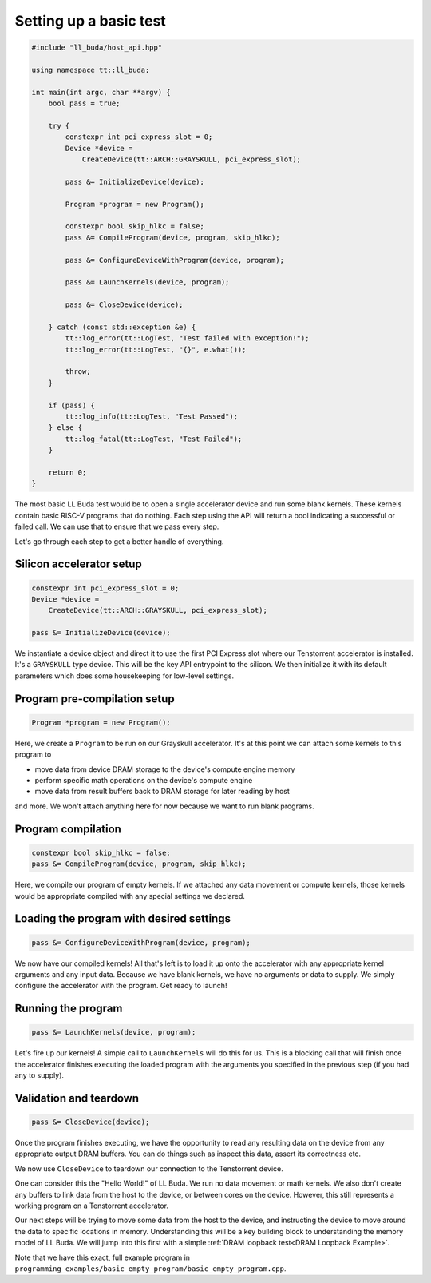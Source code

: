 .. _Setting up a basic test:

Setting up a basic test
=======================

.. code-block:: cpp

   #include "ll_buda/host_api.hpp"

   using namespace tt::ll_buda;

   int main(int argc, char **argv) {
       bool pass = true;

       try {
           constexpr int pci_express_slot = 0;
           Device *device =
               CreateDevice(tt::ARCH::GRAYSKULL, pci_express_slot);

           pass &= InitializeDevice(device);

           Program *program = new Program();

           constexpr bool skip_hlkc = false;
           pass &= CompileProgram(device, program, skip_hlkc);

           pass &= ConfigureDeviceWithProgram(device, program);

           pass &= LaunchKernels(device, program);

           pass &= CloseDevice(device);

       } catch (const std::exception &e) {
           tt::log_error(tt::LogTest, "Test failed with exception!");
           tt::log_error(tt::LogTest, "{}", e.what());

           throw;
       }

       if (pass) {
           tt::log_info(tt::LogTest, "Test Passed");
       } else {
           tt::log_fatal(tt::LogTest, "Test Failed");
       }

       return 0;
   }

The most basic LL Buda test would be to open a single accelerator device and
run some blank kernels. These kernels contain basic RISC-V programs that do
nothing. Each step using the API will return a bool indicating a successful or
failed call. We can use that to ensure that we pass every step.

Let's go through each step to get a better handle of everything.

Silicon accelerator setup
-------------------------

.. code-block:: cpp

   constexpr int pci_express_slot = 0;
   Device *device =
       CreateDevice(tt::ARCH::GRAYSKULL, pci_express_slot);

   pass &= InitializeDevice(device);

We instantiate a device object and direct it to use the first PCI Express slot
where our Tenstorrent accelerator is installed. It's a ``GRAYSKULL`` type
device.  This will be the key API entrypoint to the silicon. We then initialize
it with its default parameters which does some housekeeping for low-level
settings.

Program pre-compilation setup
-----------------------------

.. code-block:: cpp

   Program *program = new Program();

Here, we create a ``Program`` to be run on our Grayskull accelerator. It's at
this point we can attach some kernels to this program to

* move data from device DRAM storage to the device's compute engine memory
* perform specific math operations on the device's compute engine
* move data from result buffers back to DRAM storage for later reading by host

and more. We won't attach anything here for now because we want to run blank programs.

Program compilation
-------------------

.. code-block:: cpp

   constexpr bool skip_hlkc = false;
   pass &= CompileProgram(device, program, skip_hlkc);

Here, we compile our program of empty kernels. If we attached any data movement
or compute kernels, those kernels would be appropriate compiled with any
special settings we declared.

Loading the program with desired settings
-----------------------------------------

.. code-block:: cpp

   pass &= ConfigureDeviceWithProgram(device, program);

We now have our compiled kernels! All that's left is to load it up onto the
accelerator with any appropriate kernel arguments and any input data. Because
we have blank kernels, we have no arguments or data to supply. We simply
configure the accelerator with the program. Get ready to launch!

Running the program
-------------------

.. code-block:: cpp

   pass &= LaunchKernels(device, program);

Let's fire up our kernels! A simple call to ``LaunchKernels`` will do this for
us. This is a blocking call that will finish once the accelerator finishes
executing the loaded program with the arguments you specified in the previous
step (if you had any to supply).

Validation and teardown
-----------------------

.. code-block:: cpp

   pass &= CloseDevice(device);

Once the program finishes executing, we have the opportunity to read any
resulting data on the device from any appropriate output DRAM buffers. You can
do things such as inspect this data, assert its correctness etc.

We now use ``CloseDevice`` to teardown our connection to the Tenstorrent
device.

One can consider this the "Hello World!" of LL Buda. We run no data movement or
math kernels. We also don't create any buffers to link data from the host to
the device, or between cores on the device. However, this still represents a
working program on a Tenstorrent accelerator.

Our next steps will be trying to move some data from the host to the device,
and instructing the device to move around the data to specific locations in
memory. Understanding this will be a key building block to understanding the
memory model of LL Buda. We will jump into this first with a simple :ref:`DRAM
loopback test<DRAM Loopback Example>`.

Note that we have this exact, full example program in
``programming_examples/basic_empty_program/basic_empty_program.cpp``.
